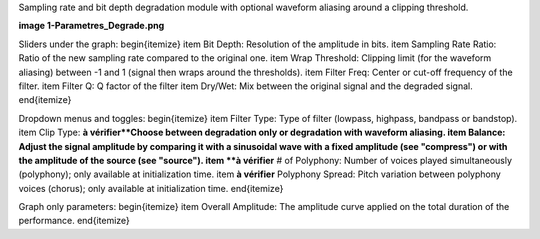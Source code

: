 Sampling rate and bit depth degradation module with optional waveform aliasing around a clipping threshold.

**image 1-Parametres_Degrade.png**

Sliders under the graph:
\begin{itemize}
\item Bit Depth: Resolution of the amplitude in bits.
\item Sampling Rate Ratio: Ratio of the new sampling rate compared to the original one.
\item Wrap Threshold: Clipping limit (for the waveform aliasing) between -1 and 1 (signal then wraps around the thresholds).
\item Filter Freq: Center or cut-off frequency of the filter.
\item Filter Q: Q factor of the filter
\item Dry/Wet: Mix between the original signal and the degraded signal.
\end{itemize}

Dropdown menus and toggles:
\begin{itemize}
\item Filter Type: Type of filter (lowpass, highpass, bandpass or bandstop).
\item Clip Type: **à vérifier**Choose between degradation only or degradation with waveform aliasing.
\item Balance: Adjust the signal amplitude by comparing it with a sinusoidal wave with a fixed amplitude (see "compress") or with the amplitude of the source (see "source").
\item **à vérifier** # of Polyphony: Number of voices played simultaneously (polyphony); only available at initialization time.
\item **à vérifier** Polyphony Spread: Pitch variation between polyphony voices (chorus); only available at initialization time.
\end{itemize}

Graph only parameters:
\begin{itemize}
\item Overall Amplitude: The amplitude curve applied on the total duration of the performance.
\end{itemize}